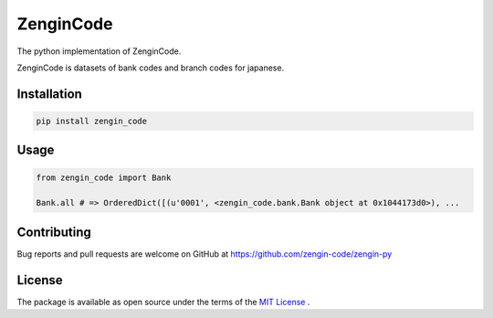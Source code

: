 ==============================
ZenginCode
==============================

|circle| |version|

The python implementation of ZenginCode.

ZenginCode is datasets of bank codes and branch codes for japanese.

Installation
==============

.. code-block:: bash

 pip install zengin_code

Usage
==============

.. code-block:: python

 from zengin_code import Bank

 Bank.all # => OrderedDict([(u'0001', <zengin_code.bank.Bank object at 0x1044173d0>), ...

Contributing
===============

Bug reports and pull requests are welcome on GitHub at https://github.com/zengin-code/zengin-py

License
===============

The package is available as open source under the terms of the `MIT License <http://opensource.org/licenses/MIT>`_ .


.. |circle| image:: https://img.shields.io/circleci/project/zengin-code/zengin-py.svg
    :target: https://circleci.com/gh/zengin-code/zengin-py

.. |version| image:: https://img.shields.io/pypi/v/zengin_code.svg
    :target: http://pypi.python.org/pypi/zengin_code/
    :alt: latest version

